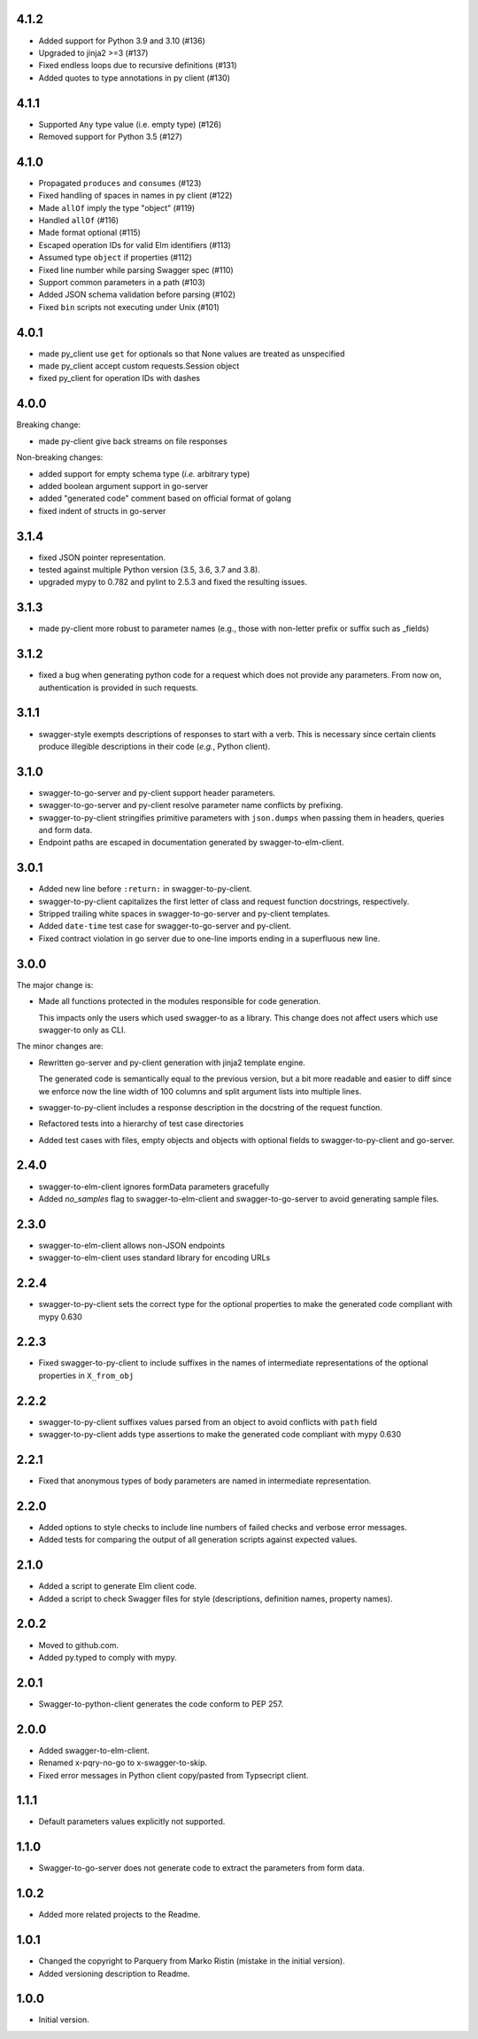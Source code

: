 4.1.2
=====
* Added support for Python 3.9 and 3.10 (#136)
* Upgraded to jinja2 >=3 (#137)
* Fixed endless loops due to recursive definitions (#131)
* Added quotes to type annotations in py client (#130)

4.1.1
=====
* Supported ``Any`` type value (i.e. empty type) (#126)
* Removed support for Python 3.5 (#127)

4.1.0
=====
* Propagated ``produces`` and ``consumes`` (#123)
* Fixed handling of spaces in names in py client (#122)
* Made ``allOf`` imply the type "object" (#119)
* Handled ``allOf`` (#116)
* Made format optional (#115)
* Escaped operation IDs for valid Elm identifiers (#113)
* Assumed type ``object`` if properties (#112)
* Fixed line number while parsing Swagger spec (#110)
* Support common parameters in a path (#103)
* Added JSON schema validation before parsing (#102)
* Fixed ``bin`` scripts not executing under Unix (#101)

4.0.1
=====
* made py_client use ``get`` for optionals so that None values are treated as
  unspecified
* made py_client accept custom requests.Session object
* fixed py_client for operation IDs with dashes

4.0.0
=====
Breaking change:

* made py-client give back streams on file responses

Non-breaking changes:

* added support for empty schema type (*i.e.* arbitrary type)
* added boolean argument support in go-server
* added "generated code" comment based on official format of golang
* fixed indent of structs in go-server

3.1.4
=====
* fixed JSON pointer representation.
* tested against multiple Python version (3.5, 3.6, 3.7 and 3.8).
* upgraded mypy to 0.782 and pylint to 2.5.3 and fixed the resulting issues.

3.1.3
=====
* made py-client more robust to parameter names (e.g., those with non-letter prefix or suffix such as _fields)


3.1.2
=====
* fixed a bug when generating python code for a request which does not provide any parameters. 
  From now on, authentication is provided in such requests.


3.1.1
=====
* swagger-style exempts descriptions of responses to start with a verb. This is necessary since certain clients produce
  illegible descriptions in their code (*e.g.*, Python client).

3.1.0
=====
* swagger-to-go-server and py-client support header parameters.
* swagger-to-go-server and py-client resolve parameter name conflicts by prefixing.
* swagger-to-py-client stringifies primitive parameters with ``json.dumps`` when passing them
  in headers, queries and form data.
* Endpoint paths are escaped in documentation generated by swagger-to-elm-client.

3.0.1
=====
* Added new line before ``:return:`` in swagger-to-py-client.
* swagger-to-py-client capitalizes the first letter of class and request function docstrings, respectively.
* Stripped trailing white spaces in swagger-to-go-server and py-client templates.
* Added ``date-time`` test case for swagger-to-go-server and py-client.
* Fixed contract violation in go server due to one-line imports ending in a superfluous new line.

3.0.0
=====
The major change is:

* Made all functions protected in the modules responsible for code generation.

  This impacts only the users which used swagger-to as a library. This change does not affect users which use
  swagger-to only as CLI.

The minor changes are:

* Rewritten go-server and py-client generation with jinja2 template engine.

  The generated code is semantically equal to the previous version, but a bit more readable and easier to diff
  since we enforce now the line width of 100 columns and split argument lists into multiple lines.
* swagger-to-py-client includes a response description in the docstring of the request function.
* Refactored tests into a hierarchy of test case directories
* Added test cases with files, empty objects and objects with optional fields to swagger-to-py-client and go-server.

2.4.0
=====
* swagger-to-elm-client ignores formData parameters gracefully
* Added `no_samples` flag to swagger-to-elm-client and swagger-to-go-server to
  avoid generating sample files.

2.3.0
=====
* swagger-to-elm-client allows non-JSON endpoints
* swagger-to-elm-client uses standard library for encoding URLs

2.2.4
=====
* swagger-to-py-client sets the correct type for the optional properties to make the generated code
  compliant with mypy 0.630

2.2.3
=====
* Fixed swagger-to-py-client to include suffixes in the names of intermediate representations of the
  optional properties in ``X_from_obj``

2.2.2
=====
* swagger-to-py-client suffixes values parsed from an object to avoid conflicts with ``path`` field
* swagger-to-py-client adds type assertions to make the generated code compliant with mypy 0.630

2.2.1
=====
* Fixed that anonymous types of body parameters are named in intermediate representation.

2.2.0
=====
* Added options to style checks to include line numbers of failed checks and verbose error messages.
* Added tests for comparing the output of all generation scripts against expected values.

2.1.0
=====
* Added a script to generate Elm client code.
* Added a script to check Swagger files for style (descriptions, definition names, property names).

2.0.2
=====
* Moved to github.com.
* Added py.typed to comply with mypy.

2.0.1
=====
* Swagger-to-python-client generates the code conform to PEP 257.

2.0.0
=====
* Added swagger-to-elm-client.
* Renamed x-pqry-no-go to x-swagger-to-skip.
* Fixed error messages in Python client copy/pasted from Typsecript client.

1.1.1
=====
* Default parameters values explicitly not supported.

1.1.0
=====
* Swagger-to-go-server does not generate code to extract the parameters from form data.

1.0.2
=====
* Added more related projects to the Readme.

1.0.1
=====
* Changed the copyright to Parquery from Marko Ristin (mistake in the initial version).
* Added versioning description to Readme.

1.0.0
=====
* Initial version.

